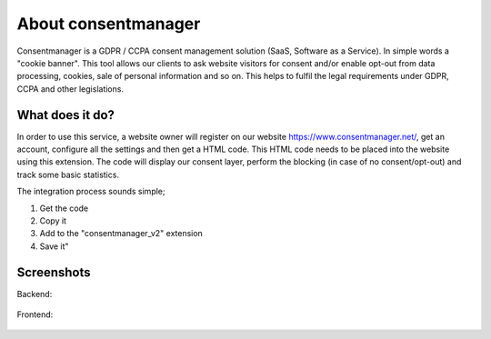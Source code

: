 ﻿.. include:: ../Includes.txt


.. _introduction:

============
About consentmanager
============

Consentmanager is a GDPR / CCPA consent management solution (SaaS, Software as a Service). In simple words a "cookie banner". This tool allows our clients to ask website visitors for consent and/or enable opt-out from data processing, cookies, sale of personal information and so on. This helps to fulfil the legal requirements under GDPR, CCPA and other legislations.


What does it do?
================

In order to use this service, a website owner will register on our website https://www.consentmanager.net/, get an account, configure all the settings and then get a HTML code. This HTML code needs to be placed into the website using this extension. The code will display our consent layer, perform the blocking (in case of no consent/opt-out) and track some basic statistics.

The integration process sounds simple; 

1. Get the code 
2. Copy it 
3. Add to the "consentmanager_v2" extension 
4. Save it"

Screenshots
===========

Backend:

.. figure:: ../Images/Image-1.png
   :class: with-shadow
   :alt: Backend
   :width: 300px

Frontend:

.. figure:: ../Images/Image-2.png
   :class: with-shadow
   :alt: Frontend
   :width: 300px
